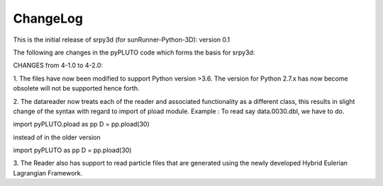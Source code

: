 ChangeLog
=========

This is the initial release of srpy3d (for sunRunner-Python-3D): version 0.1

The following are changes in the pyPLUTO code which forms the basis for srpy3d: 

CHANGES from 4-1.0 to 4-2.0:

1. The files have now been modified to support Python version >3.6.
The version for Python 2.7.x has now become obsolete will not be supported hence forth.

2. The datareader now treats each of the reader and associated functionality as a different class, this results in slight 
change of the syntax with regard to import of pload module. 
Example : To read say data.0030.dbl, we have to do. 

import pyPLUTO.pload as pp
D = pp.pload(30)

instead of in the older version

import pyPLUTO as pp
D = pp.pload(30) 

3. The Reader also has support to read particle files that are generated using the 
newly developed Hybrid Eulerian Lagrangian Framework.
